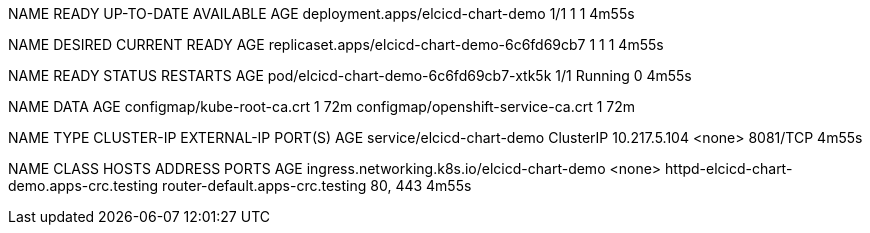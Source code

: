NAME                                READY   UP-TO-DATE   AVAILABLE   AGE
deployment.apps/elcicd-chart-demo   1/1     1            1           4m55s

NAME                                           DESIRED   CURRENT   READY   AGE
replicaset.apps/elcicd-chart-demo-6c6fd69cb7   1         1         1       4m55s

NAME                                     READY   STATUS    RESTARTS   AGE
pod/elcicd-chart-demo-6c6fd69cb7-xtk5k   1/1     Running   0          4m55s

NAME                                 DATA   AGE
configmap/kube-root-ca.crt           1      72m
configmap/openshift-service-ca.crt   1      72m

NAME                        TYPE        CLUSTER-IP     EXTERNAL-IP   PORT(S)    AGE
service/elcicd-chart-demo   ClusterIP   10.217.5.104   <none>        8081/TCP   4m55s

NAME                                          CLASS    HOSTS                                      ADDRESS                           PORTS     AGE
ingress.networking.k8s.io/elcicd-chart-demo   <none>   httpd-elcicd-chart-demo.apps-crc.testing   router-default.apps-crc.testing   80, 443   4m55s